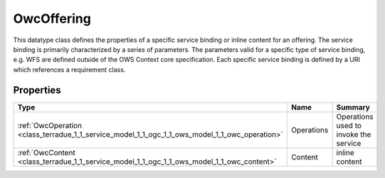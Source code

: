 .. _class_terradue_1_1_service_model_1_1_ogc_1_1_ows_model_1_1_owc_offering:

OwcOffering
-----------


This datatype class defines the properties of a specific service binding or inline content for an offering. The service binding is primarily characterized by a series of parameters. The parameters valid for a specific type of service binding, e.g. WFS are defined outside of the OWS Context core specification. Each specific service binding is defined by a URI which references a requirement class. 





Properties
^^^^^^^^^^

.. cssclass:: propertiestable

+------------------------------------------------------------------------------------------------+------------+-----------------------------------------+
| Type                                                                                           | Name       | Summary                                 |
+================================================================================================+============+=========================================+
| :ref:`OwcOperation <class_terradue_1_1_service_model_1_1_ogc_1_1_ows_model_1_1_owc_operation>` | Operations | Operations used to invoke the service   |
+------------------------------------------------------------------------------------------------+------------+-----------------------------------------+
| :ref:`OwcContent <class_terradue_1_1_service_model_1_1_ogc_1_1_ows_model_1_1_owc_content>`     | Content    | inline content                          |
+------------------------------------------------------------------------------------------------+------------+-----------------------------------------+

